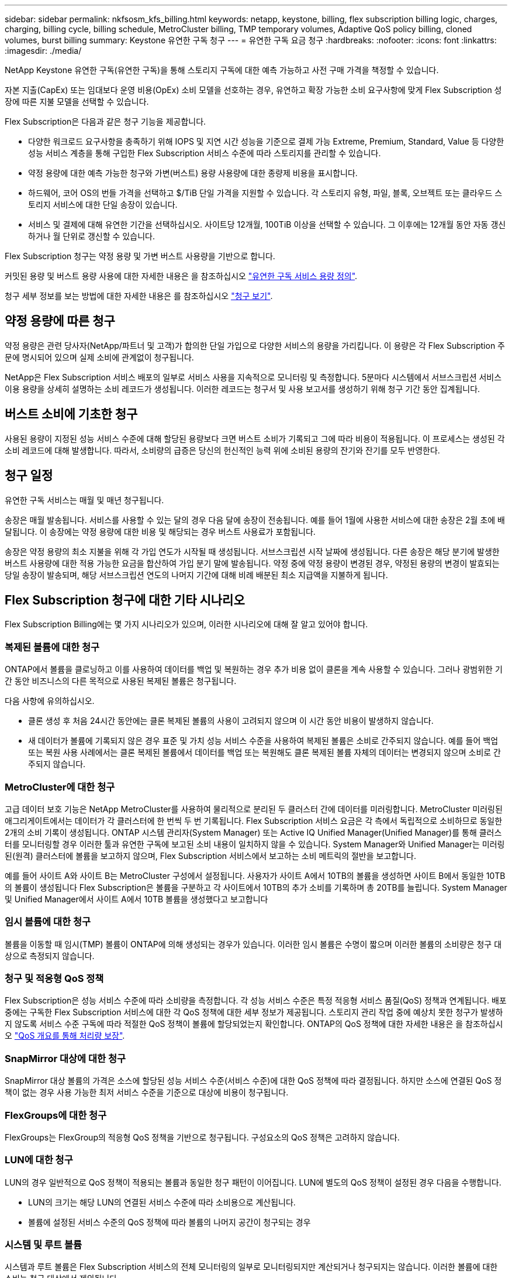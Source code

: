 ---
sidebar: sidebar 
permalink: nkfsosm_kfs_billing.html 
keywords: netapp, keystone, billing, flex subscription billing logic, charges, charging, billing cycle, billing schedule, MetroCluster billing, TMP temporary volumes, Adaptive QoS policy billing, cloned volumes, burst billing 
summary: Keystone 유연한 구독 청구 
---
= 유연한 구독 요금 청구
:hardbreaks:
:nofooter: 
:icons: font
:linkattrs: 
:imagesdir: ./media/


[role="lead"]
NetApp Keystone 유연한 구독(유연한 구독)을 통해 스토리지 구독에 대한 예측 가능하고 사전 구매 가격을 책정할 수 있습니다.

자본 지출(CapEx) 또는 임대보다 운영 비용(OpEx) 소비 모델을 선호하는 경우, 유연하고 확장 가능한 소비 요구사항에 맞게 Flex Subscription 성장에 따른 지불 모델을 선택할 수 있습니다.

Flex Subscription은 다음과 같은 청구 기능을 제공합니다.

* 다양한 워크로드 요구사항을 충족하기 위해 IOPS 및 지연 시간 성능을 기준으로 결제 가능 Extreme, Premium, Standard, Value 등 다양한 성능 서비스 계층을 통해 구입한 Flex Subscription 서비스 수준에 따라 스토리지를 관리할 수 있습니다.
* 약정 용량에 대한 예측 가능한 청구와 가변(버스트) 용량 사용량에 대한 종량제 비용을 표시합니다.
* 하드웨어, 코어 OS의 번들 가격을 선택하고 $/TiB 단일 가격을 지원할 수 있습니다. 각 스토리지 유형, 파일, 블록, 오브젝트 또는 클라우드 스토리지 서비스에 대한 단일 송장이 있습니다.
* 서비스 및 결제에 대해 유연한 기간을 선택하십시오. 사이트당 12개월, 100TiB 이상을 선택할 수 있습니다. 그 이후에는 12개월 동안 자동 갱신하거나 월 단위로 갱신할 수 있습니다.


Flex Subscription 청구는 약정 용량 및 가변 버스트 사용량을 기반으로 합니다.

커밋된 용량 및 버스트 용량 사용에 대한 자세한 내용은 을 참조하십시오 link:nkfsosm_keystone_service_capacity_definitions.html["유연한 구독 서비스 용량 정의"].

청구 세부 정보를 보는 방법에 대한 자세한 내용은 를 참조하십시오 link:sewebiug_billing.html["청구 보기"].



== 약정 용량에 따른 청구

약정 용량은 관련 당사자(NetApp/파트너 및 고객)가 합의한 단일 가입으로 다양한 서비스의 용량을 가리킵니다. 이 용량은 각 Flex Subscription 주문에 명시되어 있으며 실제 소비에 관계없이 청구됩니다.

NetApp은 Flex Subscription 서비스 배포의 일부로 서비스 사용을 지속적으로 모니터링 및 측정합니다. 5분마다 시스템에서 서브스크립션 서비스 이용 용량을 상세히 설명하는 소비 레코드가 생성됩니다. 이러한 레코드는 청구서 및 사용 보고서를 생성하기 위해 청구 기간 동안 집계됩니다.



== 버스트 소비에 기초한 청구

사용된 용량이 지정된 성능 서비스 수준에 대해 할당된 용량보다 크면 버스트 소비가 기록되고 그에 따라 비용이 적용됩니다. 이 프로세스는 생성된 각 소비 레코드에 대해 발생합니다. 따라서, 소비량의 급증은 당신의 헌신적인 능력 위에 소비된 용량의 잔기와 잔기를 모두 반영한다.



== 청구 일정

유연한 구독 서비스는 매월 및 매년 청구됩니다.

송장은 매월 발송됩니다. 서비스를 사용할 수 있는 달의 경우 다음 달에 송장이 전송됩니다. 예를 들어 1월에 사용한 서비스에 대한 송장은 2월 초에 배달됩니다. 이 송장에는 약정 용량에 대한 비용 및 해당되는 경우 버스트 사용료가 포함됩니다.

송장은 약정 용량의 최소 지불을 위해 각 가입 연도가 시작될 때 생성됩니다. 서브스크립션 시작 날짜에 생성됩니다. 다른 송장은 해당 분기에 발생한 버스트 사용량에 대한 적용 가능한 요금을 합산하여 가입 분기 말에 발송됩니다. 약정 중에 약정 용량이 변경된 경우, 약정된 용량의 변경이 발효되는 당일 송장이 발송되며, 해당 서브스크립션 연도의 나머지 기간에 대해 비례 배분된 최소 지급액을 지불하게 됩니다.



== Flex Subscription 청구에 대한 기타 시나리오

Flex Subscription Billing에는 몇 가지 시나리오가 있으며, 이러한 시나리오에 대해 잘 알고 있어야 합니다.



=== 복제된 볼륨에 대한 청구

ONTAP에서 볼륨을 클로닝하고 이를 사용하여 데이터를 백업 및 복원하는 경우 추가 비용 없이 클론을 계속 사용할 수 있습니다. 그러나 광범위한 기간 동안 비즈니스의 다른 목적으로 사용된 복제된 볼륨은 청구됩니다.

다음 사항에 유의하십시오.

* 클론 생성 후 처음 24시간 동안에는 클론 복제된 볼륨의 사용이 고려되지 않으며 이 시간 동안 비용이 발생하지 않습니다.
* 새 데이터가 볼륨에 기록되지 않은 경우 표준 및 가치 성능 서비스 수준을 사용하여 복제된 볼륨은 소비로 간주되지 않습니다. 예를 들어 백업 또는 복원 사용 사례에서는 클론 복제된 볼륨에서 데이터를 백업 또는 복원해도 클론 복제된 볼륨 자체의 데이터는 변경되지 않으며 소비로 간주되지 않습니다.




=== MetroCluster에 대한 청구

고급 데이터 보호 기능은 NetApp MetroCluster를 사용하여 물리적으로 분리된 두 클러스터 간에 데이터를 미러링합니다. MetroCluster 미러링된 애그리게이트에서는 데이터가 각 클러스터에 한 번씩 두 번 기록됩니다. Flex Subscription 서비스 요금은 각 측에서 독립적으로 소비하므로 동일한 2개의 소비 기록이 생성됩니다. ONTAP 시스템 관리자(System Manager) 또는 Active IQ Unified Manager(Unified Manager)를 통해 클러스터를 모니터링할 경우 이러한 툴과 유연한 구독에 보고된 소비 내용이 일치하지 않을 수 있습니다. System Manager와 Unified Manager는 미러링된(원격) 클러스터에 볼륨을 보고하지 않으며, Flex Subscription 서비스에서 보고하는 소비 메트릭의 절반을 보고합니다.

예를 들어 사이트 A와 사이트 B는 MetroCluster 구성에서 설정됩니다. 사용자가 사이트 A에서 10TB의 볼륨을 생성하면 사이트 B에서 동일한 10TB의 볼륨이 생성됩니다 Flex Subscription은 볼륨을 구분하고 각 사이트에서 10TB의 추가 소비를 기록하며 총 20TB를 늘립니다. System Manager 및 Unified Manager에서 사이트 A에서 10TB 볼륨을 생성했다고 보고합니다



=== 임시 볼륨에 대한 청구

볼륨을 이동할 때 임시(TMP) 볼륨이 ONTAP에 의해 생성되는 경우가 있습니다. 이러한 임시 볼륨은 수명이 짧으며 이러한 볼륨의 소비량은 청구 대상으로 측정되지 않습니다.



=== 청구 및 적응형 QoS 정책

Flex Subscription은 성능 서비스 수준에 따라 소비량을 측정합니다. 각 성능 서비스 수준은 특정 적응형 서비스 품질(QoS) 정책과 연계됩니다. 배포 중에는 구독한 Flex Subscription 서비스에 대한 각 QoS 정책에 대한 세부 정보가 제공됩니다. 스토리지 관리 작업 중에 예상치 못한 청구가 발생하지 않도록 서비스 수준 구독에 따라 적절한 QoS 정책이 볼륨에 할당되었는지 확인합니다. ONTAP의 QoS 정책에 대한 자세한 내용은 을 참조하십시오 link:https://docs.netapp.com/us-en/ontap/performance-admin/guarantee-throughput-qos-task.html["QoS 개요를 통해 처리량 보장"].



=== SnapMirror 대상에 대한 청구

SnapMirror 대상 볼륨의 가격은 소스에 할당된 성능 서비스 수준(서비스 수준)에 대한 QoS 정책에 따라 결정됩니다. 하지만 소스에 연결된 QoS 정책이 없는 경우 사용 가능한 최저 서비스 수준을 기준으로 대상에 비용이 청구됩니다.



=== FlexGroups에 대한 청구

FlexGroups는 FlexGroup의 적응형 QoS 정책을 기반으로 청구됩니다. 구성요소의 QoS 정책은 고려하지 않습니다.



=== LUN에 대한 청구

LUN의 경우 일반적으로 QoS 정책이 적용되는 볼륨과 동일한 청구 패턴이 이어집니다. LUN에 별도의 QoS 정책이 설정된 경우 다음을 수행합니다.

* LUN의 크기는 해당 LUN의 연결된 서비스 수준에 따라 소비용으로 계산됩니다.
* 볼륨에 설정된 서비스 수준의 QoS 정책에 따라 볼륨의 나머지 공간이 청구되는 경우




=== 시스템 및 루트 볼륨

시스템과 루트 볼륨은 Flex Subscription 서비스의 전체 모니터링의 일부로 모니터링되지만 계산되거나 청구되지는 않습니다. 이러한 볼륨에 대한 소비는 청구 대상에서 제외됩니다.
